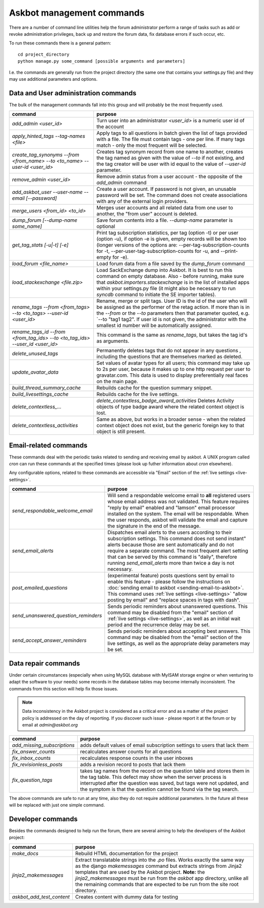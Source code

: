 ==========================
Askbot management commands
==========================

There are a number of command line utilities help the forum administrator
perform a range of tasks such as add or revoke administration privileges, back up and restore
the forum data, fix database errors if such occur, etc.

To run these commands there is a general pattern::

    cd project_directory
    python manage.py some_command [possible arguments and parameters]

I.e. the commands are generally run from the project directory (the same 
one that contains your settings.py file) and they may use additional parameters and options.

Data and User administration commands
=====================================

The bulk of the management commands fall into this group and will probably be the most frequently used.

+---------------------------------+-------------------------------------------------------------+
| command                         | purpose                                                     |
+=================================+=============================================================+
| `add_admin <user_id>`           | Turn user into an administrator                             |
|                                 | `<user_id>` is a numeric user id of the account             |
+---------------------------------+-------------------------------------------------------------+
| `apply_hinted_tags              | Apply tags to all questions in batch given the list of tags |
| --tag-names <file>`             | provided with a file. The file must contain tags -          |
|                                 | one per line. If many tags match - only the most frequent   |
|                                 | will be selected.                                           |
+---------------------------------+-------------------------------------------------------------+
| `create_tag_synonyms --from     | Creates tag synonym record from one name to another,        |
| <from_name> --to <to_name>      | creates the tag named as given with the value of `--to`     |
| --user-id <user_id>`            | if not existing, and the tag creator will be user with id   |
|                                 | equal to the value of `--user-id` parameter.                |
+---------------------------------+-------------------------------------------------------------+
| `remove_admin <user_id>`        | Remove admin status from a user account - the opposite of   |
|                                 | the `add_admin` command                                     |
+---------------------------------+-------------------------------------------------------------+
| `add_askbot_user --user-name    | Create a user account. If password is not given, an         |
| --email [--password]`           | unusable password will be set.                              |
|                                 | The command does not create associations with               |
|                                 | any of the external login providers.                        |
+---------------------------------+-------------------------------------------------------------+
| `merge_users <from_id>          | Merges user accounts and all related data from one user     |
| <to_id>`                        | to another, the "from user" account is deleted.             |
+---------------------------------+-------------------------------------------------------------+
| `dump_forum [--dump-name        | Save forum contents into a file. `--dump-name` parameter is |
| some_name]`                     | optional                                                    |
+---------------------------------+-------------------------------------------------------------+
| `get_tag_stats [-u|-t] [-e]`    | Print tag subscription statistics, per tag (option -t)      |
|                                 | or per user (option -u), if option -e is given, empty       |
|                                 | records will be shown too (longer versions of the options   |
|                                 | are: --per-tag-subscription-counts for -t,                  |
|                                 | --per-user-tag-subscription-counts for -u, and --print-empty|
|                                 | for -e).                                                    |
+---------------------------------+-------------------------------------------------------------+
| `load_forum <file_name>`        | Load forum data from a file saved by the `dump_forum`       |
|                                 | command                                                     |
+---------------------------------+-------------------------------------------------------------+
| `load_stackexchange <file.zip>` | Load SackExchange dump into Askbot. It is best to run this  |
|                                 | command on empty database. Also - before running, make sure |
|                                 | that `askbot.importers.stackexchange` is in the list of     |
|                                 | installed apps within your settings.py file (it might also  |
|                                 | be necessary to run `syncdb` command to initiate the        |
|                                 | SE importer tables).                                        |
+---------------------------------+-------------------------------------------------------------+
| `rename_tags --from <from_tags> | Rename, merge or split tags. User ID is the id of the user  |
| --to <to_tags> --user-id        | who will be assigned as the performer of the retag action.  |
| <user_id>`                      | If more than is in the `--from` or the `--to` parameters    |
|                                 | then that parameter quoted, e.g. `--to "tag1 tag2".         |
|                                 | If user id is not given, the administrator with the smallest|
|                                 | id number will be automatically assigned.                   |
+---------------------------------+-------------------------------------------------------------+
| `rename_tags_id --from          | This command is the same as `rename_tags`, but takes the tag|
| <from_tag_ids> --to             | id's as arguments.                                          |
| <to_tag_ids> --user_id          |                                                             |
| <user_id>`                      |                                                             |
+---------------------------------+-------------------------------------------------------------+
| `delete_unused_tags`            | Permanently deletes tags that do not appear in any questions|
|                                 | , including the questions that are themselves               |
|                                 | marked as deleted.                                          |
+---------------------------------+-------------------------------------------------------------+
| `update_avatar_data`            | Set values of avatar types for all users;                   |
|                                 | this command may take up to 2s per user, because it makes   |
|                                 | up to one http request per user to gravatar.com.            |
|                                 | This data is used to display preferentially real faces      |
|                                 | on the main page.                                           |
+---------------------------------+-------------------------------------------------------------+
| `build_thread_summary_cache`    | Rebuilds cache for the question summary snippet.            |
+---------------------------------+-------------------------------------------------------------+
| `build_livesettings_cache`      | Rebuilds cache for the live settings.                       |
+---------------------------------+-------------------------------------------------------------+
| `delete_contextless_...`        | `delete_contextless_badge_award_activities`                 |
|                                 | Deletes Activity objects of type badge award where the      |
|                                 | related context object is lost.                             |
+---------------------------------+-------------------------------------------------------------+
| `delete_contextless_activities` | Same as above, but works in a broader sense - when the      |
|                                 | related context object does not exist, but the generic      |
|                                 | foreign key to that object is still present.                |
+---------------------------------+-------------------------------------------------------------+

.. _email-related-commands:

Email-related commands
======================

These commands deal with the periodic tasks related to sending and receiving email by askbot.
A UNIX program called `cron` can run these commands at the specified times
(please look up futher information about `cron` elsewhere).

Any configurable options, related to these commands are accessible via "Email" section of the
:ref:`live settings <live-settings>`.

+-------------------------------------+-------------------------------------------------------------+
| command                             | purpose                                                     |
+=====================================+=============================================================+
| `send_respondable_welcome_email`    | Will send a respondable welcome email to **all** registered |
|                                     | users whose email address was not validated.                |
|                                     | This feature requires "reply by email" enabled and "lamson" |
|                                     | email processor installed on the system.                    |
|                                     | The email will be respondable. When the user responds,      |
|                                     | askbot will validate the email and capture the signature in |
|                                     | the end of the message.                                     |
+-------------------------------------+-------------------------------------------------------------+
| `send_email_alerts`                 | Dispatches email alerts to the users according to           |
|                                     | their subscription settings. This command does not          |
|                                     | send instant" alerts because those are sent automatically   |
|                                     | and do not require a separate command.                      |
|                                     | The most frequent alert setting that can be served by this  |
|                                     | command is "daily", therefore running `send_email_alerts`   |
|                                     | more than twice a day is not necessary.                     |
+-------------------------------------+-------------------------------------------------------------+
| `post_emailed_questions`            | (experimental feature) posts questions sent by email        |
|                                     | to enable this feature - please follow the instructions     |
|                                     | on :doc:`sending email to askbot <sending-email-to-askbot>`.|
|                                     | This command uses :ref:`live settings <live-settings>`      |
|                                     | "allow posting by email" and "replace spaces in tags        |
|                                     | with dash".                                                 |
+-------------------------------------+-------------------------------------------------------------+
| `send_unanswered_question_reminders`| Sends periodic reminders about unanswered questions.        |
|                                     | This command may be disabled from the "email" section       |
|                                     | of :ref:`live settings <live-settings>`, as well as         |
|                                     | an initial wait period and the recurrence delay may be set. |
+-------------------------------------+-------------------------------------------------------------+
| `send_accept_answer_reminders`      | Sends periodic reminders about accepting best answers.      |
|                                     | This command may be disabled from the "email" section       |
|                                     | of the live settings, as well as the appropriate delay      |
|                                     | parameters may be set.                                      |
+-------------------------------------+-------------------------------------------------------------+

Data repair commands
====================

Under certain circumstances (especially when using MySQL database with MyISAM 
storage engine or when venturing to adapt the software to your needs) some 
records in the database tables may become internally inconsistent. 
The commands from this section will help fix those issues.

.. note::

 Data inconsistency in the Askbot project is considered as a critical error and as a matter of 
 the project policy is addressed on the day of reporting. If you discover such issue - please
 report it at the forum or by email at `admin@askbot.org`

+--------------------------------+-------------------------------------------------------------+
| command                        | purpose                                                     |
+================================+=============================================================+
| `add_missing_subscriptions`    | adds default values of email subscription settings to users |
|                                | that lack them                                              |
+--------------------------------+-------------------------------------------------------------+
| `fix_answer_counts`            | recalculates answer counts for all questions                |
+--------------------------------+-------------------------------------------------------------+
| `fix_inbox_counts`             | recalculates response counts in the user inboxes            |
+--------------------------------+-------------------------------------------------------------+
| `fix_revisionless_posts`       | adds a revision record to posts that lack them              |
+--------------------------------+-------------------------------------------------------------+
| `fix_question_tags`            | takes tag names from the record on the question table       |
|                                | and stores them in the tag table. This defect may show when |
|                                | the server process is interrupted after the question was    |
|                                | saved, but tags were not updated, and the symptom is that   |
|                                | the question cannot be found via the tag search.            |
+--------------------------------+-------------------------------------------------------------+

The above commands are safe to run at any time, also they do not require 
additional parameters. In the future all these will be replaced with just one simple command.

Developer commands
==================

Besides the commands designed to help run the forum, there are several aiming to help
the developers of the Askbot project:

+--------------------------------+-------------------------------------------------------------+
| command                        | purpose                                                     |
+================================+=============================================================+
| `make_docs`                    | Rebuild HTML documentation for the project                  |
+--------------------------------+-------------------------------------------------------------+
| `jinja2_makemessages`          | Extract translatable strings into the `.po` files. Works    |
|                                | exactly the same way as the django `makemessages` command   |
|                                | but extracts strings from Jinja2 templates that are used    |
|                                | by the Askbot project. **Note:** the `jinja2_makemessages`  |
|                                | must be run from the `askbot` app directory, unlike all the |
|                                | remaining commands that are expected to be run from the     |
|                                | site root directory.                                        |
+--------------------------------+-------------------------------------------------------------+
| `askbot_add_test_content`      | Creates content with dummy data for testing                 |
+--------------------------------+-------------------------------------------------------------+

